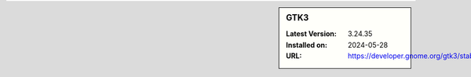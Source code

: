 .. sidebar:: GTK3

   :Latest Version: 3.24.35
   :Installed on: 2024-05-28
   :URL: https://developer.gnome.org/gtk3/stable/
